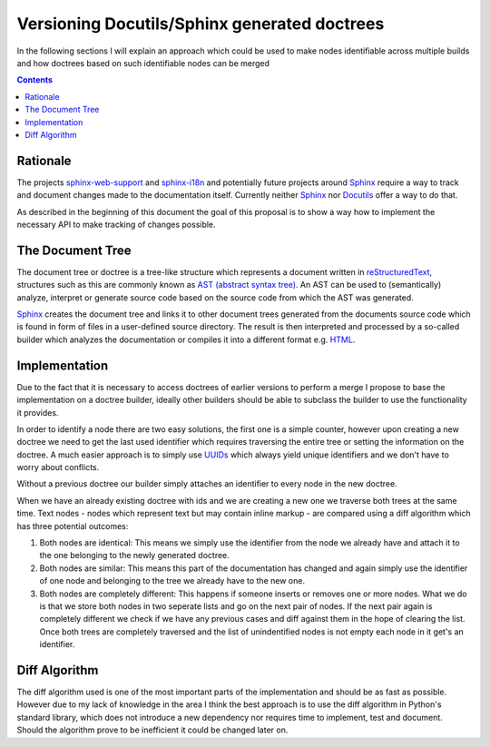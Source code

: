 Versioning Docutils/Sphinx generated doctrees
=============================================
In the following sections I will explain an approach which could be used to
make nodes identifiable across multiple builds and how doctrees based on such
identifiable nodes can be merged

.. contents::

Rationale
---------
The projects `sphinx-web-support`_ and `sphinx-i18n`_ and potentially future
projects around Sphinx_ require a way to track and document changes made to the
documentation itself. Currently neither `Sphinx`_ nor `Docutils`_ offer a way
to do that.

As described in the beginning of this document the goal of this proposal is to
show a way how to implement the necessary API to make tracking of changes
possible.

The Document Tree
-----------------
The document tree or doctree is a tree-like structure which represents a
document written in `reStructuredText`_, structures such as this are commonly
known as `AST (abstract syntax tree)`_. An AST can be used to
(semantically) analyze, interpret or generate source code based on the source
code from which the AST was generated.

`Sphinx`_ creates the document tree and links it to other document trees
generated from the documents source code which is found in form of files in a
user-defined source directory. The result is then interpreted and processed by
a so-called builder which analyzes the documentation or compiles it into a
different format e.g. `HTML`_.

Implementation
--------------
Due to the fact that it is necessary to access doctrees of earlier versions
to perform a merge I propose to base the implementation on a doctree builder,
ideally other builders should be able to subclass the builder to use the
functionality it provides.

In order to identify a node there are two easy solutions, the first one is a
simple counter, however upon creating a new doctree we need to get the last
used identifier which requires traversing the entire tree or setting the
information on the doctree. A much easier approach is to simply use
`UUIDs`_ which always yield unique identifiers and we don't have to
worry about conflicts.

Without a previous doctree our builder simply attaches an identifier to every
node in the new doctree.

When we have an already existing doctree with ids and we are creating a new one
we traverse both trees at the same time. Text nodes - nodes which represent
text but may contain inline markup - are compared using a diff algorithm which
has three potential outcomes:

1. Both nodes are identical: This means we simply use the identifier from the
   node we already have and attach it to the one belonging to the newly
   generated doctree.

2. Both nodes are similar: This means this part of the documentation has
   changed and again simply use the identifier of one node and belonging to
   the tree we already have to the new one.

3. Both nodes are completely different: This happens if someone inserts or
   removes one or more nodes. What we do is that we store both nodes in two
   seperate lists and go on the next pair of nodes. If the next pair again
   is completely different we check if we have any previous cases and diff
   against them in the hope of clearing the list. Once both trees are
   completely traversed and the list of unindentified nodes is not empty
   each node in it get's an identifier.

Diff Algorithm
--------------
The diff algorithm used is one of the most important parts of the
implementation and should be as fast as possible. However due to my lack of
knowledge in the area I think the best approach is to use the diff algorithm
in Python's standard library, which does not introduce a new dependency nor
requires time to implement, test and document. Should the algorithm prove to be
inefficient it could be changed later on.

.. _sphinx-web-support: http://gsoc.jacobmason.us/blog/
.. _sphinx-i18n: http://gsoc.robertlehmann.de/
.. _Docutils: http://docutils.sourceforge.net/
.. _Sphinx: http://sphinx.pocoo.org/
.. _reStructuredText: http://docutils.sourceforge.net/rst.html
.. _AST (abstract syntax tree): http://en.wikipedia.org/wiki/Abstract_syntax_tree
.. _HTML: http://www.w3.org/TR/1999/REC-html401-19991224/
.. _UUIDs: http://tools.ietf.org/html/rfc4122
